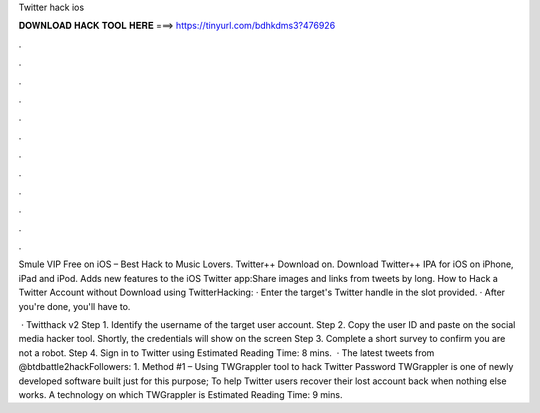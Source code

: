 Twitter hack ios



𝐃𝐎𝐖𝐍𝐋𝐎𝐀𝐃 𝐇𝐀𝐂𝐊 𝐓𝐎𝐎𝐋 𝐇𝐄𝐑𝐄 ===> https://tinyurl.com/bdhkdms3?476926



.



.



.



.



.



.



.



.



.



.



.



.

Smule VIP Free on iOS – Best Hack to Music Lovers. Twitter++ Download on. Download Twitter++ IPA for iOS on iPhone, iPad and iPod. Adds new features to the iOS Twitter app:Share images and links from tweets by long. How to Hack a Twitter Account without Download using TwitterHacking: · Enter the target's Twitter handle in the slot provided. · After you're done, you'll have to.

 · Twitthack v2 Step 1. Identify the username of the target user account. Step 2. Copy the user ID and paste on the social media hacker tool. Shortly, the credentials will show on the screen Step 3. Complete a short survey to confirm you are not a robot. Step 4. Sign in to Twitter using Estimated Reading Time: 8 mins.  · The latest tweets from @btdbattle2hackFollowers: 1. Method #1 – Using TWGrappler tool to hack Twitter Password TWGrappler is one of newly developed software built just for this purpose; To help Twitter users recover their lost account back when nothing else works. A technology on which TWGrappler is Estimated Reading Time: 9 mins.
